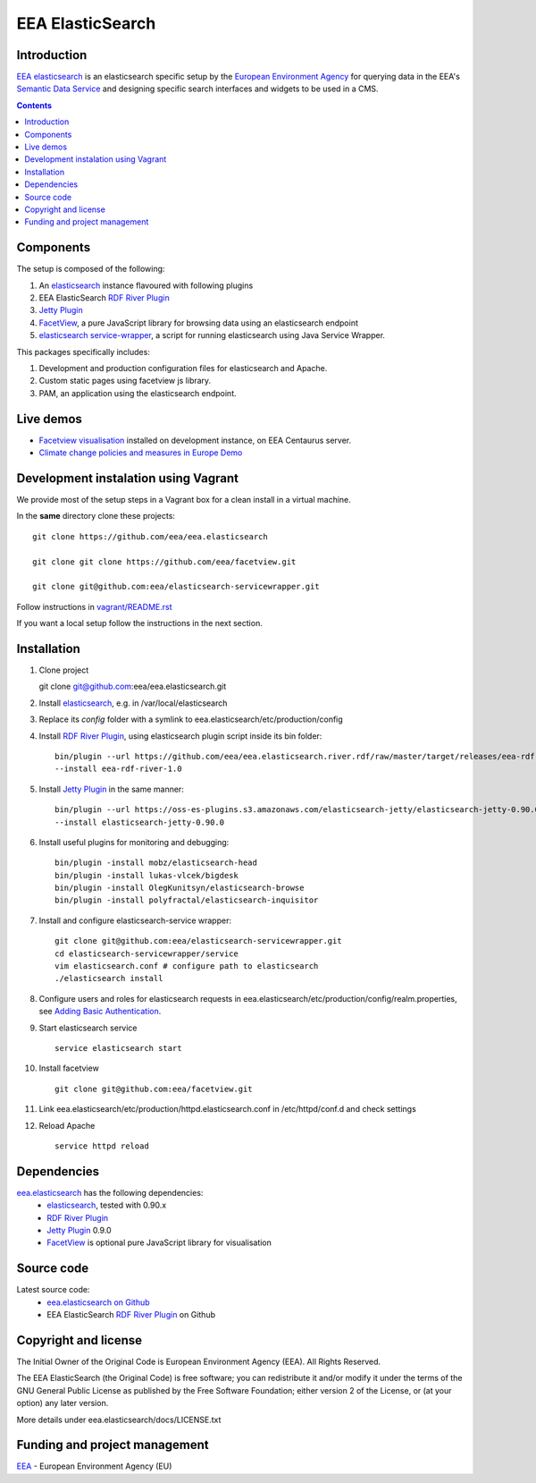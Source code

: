 ==================
EEA ElasticSearch
==================
|elasticsearch logo|

.. image:: http://ci.eionet.europa.eu/job/Elasticsearch%20RDF%20River%20Plugin/badge/icon
  :target: http://ci.eionet.europa.eu/job/Elasticsearch%20RDF%20River%20Plugin/lastBuild

Introduction
============

`EEA elasticsearch`_ is an elasticsearch specific setup by the
`European Environment Agency`_ for querying data in the EEA's
`Semantic Data Service`_ and designing specific search
interfaces and widgets to be used in a CMS.

.. contents::

Components
=============

The setup is composed of the following:

1. An elasticsearch_ instance flavoured with following plugins
2. EEA ElasticSearch `RDF River Plugin`_
3. `Jetty Plugin`_
4. FacetView_, a pure JavaScript library
   for browsing data using an elasticsearch endpoint
5. `elasticsearch service-wrapper <https://github.com/eea/elasticsearch-servicewrapper>`_,
   a script for running elasticsearch using Java Service Wrapper.

This packages specifically includes:

1. Development and production configuration files for elasticsearch and Apache.
2. Custom static pages using facetview js library.
3. PAM, an application using the elasticsearch endpoint.


Live demos
==========

* `Facetview visualisation <http://centaurus-dev.eea.europa.eu>`_ installed
  on development instance, on EEA Centaurus server.
* `Climate change policies and measures in Europe Demo <http://www.eea.europa.eu/data-and-maps/pam/>`_


Development instalation using Vagrant
=====================================

We provide most of the setup steps in a Vagrant box for a clean install
in a virtual machine.

In the **same** directory clone these projects::

    git clone https://github.com/eea/eea.elasticsearch

    git clone git clone https://github.com/eea/facetview.git

    git clone git@github.com:eea/elasticsearch-servicewrapper.git

Follow instructions in `vagrant/README.rst`_

.. _`vagrant/README.rst`: vagrant/README.rst

If you want a local setup follow the instructions in the next section.


Installation
============

1. Clone project

   git clone git@github.com:eea/eea.elasticsearch.git

2. Install elasticsearch_, e.g. in /var/local/elasticsearch
3. Replace its `config` folder with a symlink to
   eea.elasticsearch/etc/production/config
4. Install `RDF River Plugin`_, using elasticsearch plugin script inside its
   bin folder:

   ::

     bin/plugin --url https://github.com/eea/eea.elasticsearch.river.rdf/raw/master/target/releases/eea-rdf-river-plugin-1.0.zip
     --install eea-rdf-river-1.0
5. Install `Jetty Plugin`_ in the same manner:

   ::

      bin/plugin --url https://oss-es-plugins.s3.amazonaws.com/elasticsearch-jetty/elasticsearch-jetty-0.90.0.zip
      --install elasticsearch-jetty-0.90.0
6. Install useful plugins for monitoring and debugging:

   ::

      bin/plugin -install mobz/elasticsearch-head
      bin/plugin -install lukas-vlcek/bigdesk
      bin/plugin -install OlegKunitsyn/elasticsearch-browse
      bin/plugin -install polyfractal/elasticsearch-inquisitor

7. Install and configure elasticsearch-service wrapper:

   ::

      git clone git@github.com:eea/elasticsearch-servicewrapper.git
      cd elasticsearch-servicewrapper/service
      vim elasticsearch.conf # configure path to elasticsearch
      ./elasticsearch install
8. Configure users and roles for elasticsearch requests in
   eea.elasticsearch/etc/production/config/realm.properties, see
   `Adding Basic Authentication <https://github.com/sonian/elasticsearch-jetty#adding-basic-authentication>`_.
9. Start elasticsearch service

   ::

      service elasticsearch start
10. Install facetview

    ::

      git clone git@github.com:eea/facetview.git
11. Link eea.elasticsearch/etc/production/httpd.elasticsearch.conf in
    /etc/httpd/conf.d and check settings
12. Reload Apache

    ::

     service httpd reload


Dependencies
============

`eea.elasticsearch`_ has the following dependencies:
  - elasticsearch_, tested with 0.90.x
  - `RDF River Plugin`_
  - `Jetty Plugin`_ 0.9.0
  - FacetView_ is optional pure JavaScript library for visualisation


Source code
===========

Latest source code:
  - `eea.elasticsearch on Github <https://github.com/eea/eea.elasticsearch>`_
  - EEA ElasticSearch `RDF River Plugin`_ on Github



Copyright and license
=====================

The Initial Owner of the Original Code is European Environment Agency (EEA).
All Rights Reserved.

The EEA ElasticSearch (the Original Code) is free software;
you can redistribute it and/or modify it under the terms of the GNU
General Public License as published by the Free Software Foundation;
either version 2 of the License, or (at your option) any later
version.

More details under eea.elasticsearch/docs/LICENSE.txt



Funding and project management
==============================

EEA_ - European Environment Agency (EU)

.. _`European Environment Agency`: http://www.eea.europa.eu/
.. _`Semantic Data Service`: http://semantic.eea.europa.eu/
.. _EEA: http://www.eea.europa.eu/
.. _`EEA elasticsearch`: http://eea.github.com/docs/eea.elasticsearch
.. |elasticsearch logo| image:: http://www.elasticsearch.org/content/themes/elasticsearch-org/images/logo.png
.. _elasticsearch: http://elasticsearch.org
.. _`eea.elasticsearch`: https://github.com/eea/eea.elasticsearch
.. _`RDF River Plugin`: https://github.com/eea/eea.elasticsearch.river.rdf
.. _`Jetty Plugin`: https://github.com/sonian/elasticsearch-jetty
.. _FacetView: https://github.com/eea/facetview
